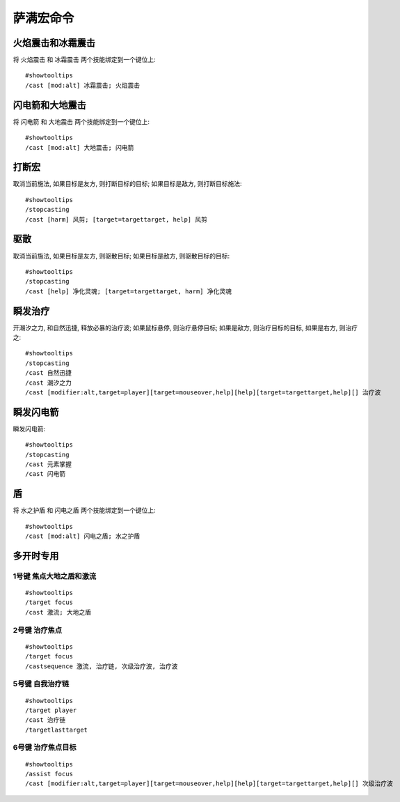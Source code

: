 .. _萨满宏命令:

萨满宏命令
==============================================================================


火焰震击和冰霜震击
------------------------------------------------------------------------------
.. image:: 火冰震.png

将 ``火焰震击`` 和 ``冰霜震击`` 两个技能绑定到一个键位上::

    #showtooltips
    /cast [mod:alt] 冰霜震击; 火焰震击


闪电箭和大地震击
------------------------------------------------------------------------------
.. image:: 闪电大地.png

将 ``闪电箭`` 和 ``大地震击`` 两个技能绑定到一个键位上::

    #showtooltips
    /cast [mod:alt] 大地震击; 闪电箭


打断宏
------------------------------------------------------------------------------
.. image:: 打断.png

取消当前施法, 如果目标是友方, 则打断目标的目标; 如果目标是敌方, 则打断目标施法::

    #showtooltips
    /stopcasting
    /cast [harm] 风剪; [target=targettarget, help] 风剪


驱散
------------------------------------------------------------------------------
.. image:: 驱散.png

取消当前施法, 如果目标是友方, 则驱散目标; 如果目标是敌方, 则驱散目标的目标::

    #showtooltips
    /stopcasting
    /cast [help] 净化灵魂; [target=targettarget, harm] 净化灵魂


瞬发治疗
------------------------------------------------------------------------------
.. image:: 瞬疗.png

开潮汐之力, 和自然迅捷, 释放必暴的治疗波; 如果鼠标悬停, 则治疗悬停目标; 如果是敌方, 则治疗目标的目标, 如果是右方, 则治疗之::

    #showtooltips
    /stopcasting
    /cast 自然迅捷
    /cast 潮汐之力
    /cast [modifier:alt,target=player][target=mouseover,help][help][target=targettarget,help][] 治疗波


瞬发闪电箭
------------------------------------------------------------------------------
.. image:: 瞬电.png

瞬发闪电箭::

    #showtooltips
    /stopcasting
    /cast 元素掌握
    /cast 闪电箭


盾
------------------------------------------------------------------------------
.. image:: 盾.png

将 ``水之护盾`` 和 ``闪电之盾`` 两个技能绑定到一个键位上::

    #showtooltips
    /cast [mod:alt] 闪电之盾; 水之护盾


多开时专用
------------------------------------------------------------------------------


1号键 焦点大地之盾和激流
~~~~~~~~~~~~~~~~~~~~~~~~~~~~~~~~~~~~~~~~~~~~~~~~~~~~~~~~~~~~~~~~~~~~~~~~~~~~~~
.. image:: 多开_焦点大地之盾和激流.png

::

    #showtooltips
    /target focus
    /cast 激流; 大地之盾


2号键 治疗焦点
~~~~~~~~~~~~~~~~~~~~~~~~~~~~~~~~~~~~~~~~~~~~~~~~~~~~~~~~~~~~~~~~~~~~~~~~~~~~~~
.. image:: 多开_治疗焦点.png

::

    #showtooltips
    /target focus
    /castsequence 激流, 治疗链, 次级治疗波, 治疗波


5号键 自我治疗链
~~~~~~~~~~~~~~~~~~~~~~~~~~~~~~~~~~~~~~~~~~~~~~~~~~~~~~~~~~~~~~~~~~~~~~~~~~~~~~
.. image:: 多开_自我治疗链.png

::

    #showtooltips
    /target player
    /cast 治疗链
    /targetlasttarget


6号键 治疗焦点目标
~~~~~~~~~~~~~~~~~~~~~~~~~~~~~~~~~~~~~~~~~~~~~~~~~~~~~~~~~~~~~~~~~~~~~~~~~~~~~~
.. image:: 多开_治疗焦点目标.png

::

    #showtooltips
    /assist focus
    /cast [modifier:alt,target=player][target=mouseover,help][help][target=targettarget,help][] 次级治疗波
